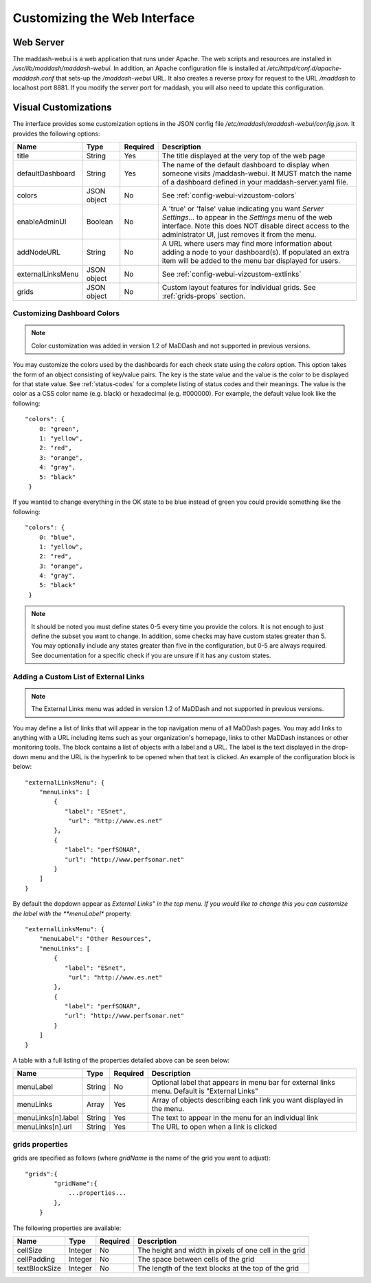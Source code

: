 *****************************
Customizing the Web Interface
*****************************

Web Server
==========
The maddash-webui is a web application that runs under Apache. The web scripts and resources are installed in */usr/lib/maddash/maddash-webui*. In addition, an Apache configuration file is installed at */etc/httpd/conf.d/apache-maddash.conf* that sets-up the */maddash-webui* URL. It also creates a reverse proxy for request to the URL */maddash* to localhost port 8881. If you modify the server port for maddash, you will also need to update this configuration.


.. _config-webui-vizcustom:

Visual Customizations
=====================
The interface provides some customization options in the JSON config file */etc/maddash/maddash-webui/config.json*. It provides the following options:

+------------------+-------------+----------+---------------------------------------------------------------------------------------------------------------------------------------------------------------------------------------------------------------------------+
| Name             | Type        | Required | Description                                                                                                                                                                                                               |
+==================+=============+==========+===========================================================================================================================================================================================================================+ 
| title            | String      | Yes      | The title displayed at the very top of the web page                                                                                                                                                                       |
+------------------+-------------+----------+---------------------------------------------------------------------------------------------------------------------------------------------------------------------------------------------------------------------------+ 
| defaultDashboard | String      | Yes      | The name of the default dashboard to display when someone visits /maddash-webui. It MUST match the name of a dashboard defined in your maddash-server.yaml file.                                                          | 
+------------------+-------------+----------+---------------------------------------------------------------------------------------------------------------------------------------------------------------------------------------------------------------------------+
| colors           | JSON object | No       | See :ref:`config-webui-vizcustom-colors`                                                                                                                                                                                  |
+------------------+-------------+----------+---------------------------------------------------------------------------------------------------------------------------------------------------------------------------------------------------------------------------+
| enableAdminUI    | Boolean     | No       | A 'true' or 'false' value indicating you want *Server Settings...* to appear in the *Settings* menu of the web interface. Note this does NOT disable direct access to the administrator UI, just removes it from the menu.|
+------------------+-------------+----------+---------------------------------------------------------------------------------------------------------------------------------------------------------------------------------------------------------------------------+
| addNodeURL       | String      | No       | A URL where users may find more information about adding a node to your dashboard(s). If populated an extra item will be added to the menu bar displayed for users.                                                       |
+------------------+-------------+----------+---------------------------------------------------------------------------------------------------------------------------------------------------------------------------------------------------------------------------+
| externalLinksMenu| JSON object | No       | See :ref:`config-webui-vizcustom-extlinks`                                                                                                                                                                                |
+------------------+-------------+----------+---------------------------------------------------------------------------------------------------------------------------------------------------------------------------------------------------------------------------+
| grids            | JSON object | No       | Custom layout features for individual grids. See :ref:`grids-props` section.                                                                                                                                              | 
+------------------+-------------+----------+---------------------------------------------------------------------------------------------------------------------------------------------------------------------------------------------------------------------------+

.. _config-webui-vizcustom-colors:

Customizing Dashboard Colors
----------------------------
.. note:: Color customization was added in version 1.2 of MaDDash and not supported in previous versions.

You may customize the colors used by the dashboards for each check state using the *colors* option. This option takes the form of an object consisting of key/value pairs. The key is the state value and the value is the color to be displayed for that state value.  See :ref:`status-codes` for a complete listing of status codes and their meanings.  The value is the color as a CSS color name (e.g. black) or hexadecimal (e.g. #000000). For example, the default value look like the following::

    "colors": {
        0: "green",
        1: "yellow",
        2: "red",
        3: "orange",
        4: "gray",
        5: "black"
     }

If you wanted to change everything in the OK state to be blue instead of green you could provide something like the following::

    "colors": {
        0: "blue",
        1: "yellow",
        2: "red",
        3: "orange",
        4: "gray",
        5: "black"
     }

.. note:: It should be noted you must define states 0-5 every time you provide the colors. It is not enough to just define the subset you want to change. In addition, some checks may have custom states greater than 5. You may optionally include any states greater than five  in the configuration, but 0-5 are always required. See documentation for a specific check if you are unsure if it has any custom states.

.. _config-webui-vizcustom-extlinks:

Adding a Custom List of External Links
---------------------------------------
.. note:: The External Links menu was added in version 1.2 of MaDDash and not supported in previous versions.

You may define a list of links that will appear in the top navigation menu of all MaDDash pages. You may add links to anything with a URL including items such as your organization's homepage, links to other MaDDash instances or other monitoring tools. The block contains a list of objects with a label and a URL. The label is the text displayed in the drop-down menu and the URL is the hyperlink to be opened when that text is clicked. An example of the configuration block is below::
    
    "externalLinksMenu": {
        "menuLinks": [
            { 
               "label": "ESnet",
                "url": "http://www.es.net"
            },
            {
               "label": "perfSONAR",
               "url": "http://www.perfsonar.net"
            }
        ]
    }
    
By default the dopdown appear as *External Links" in the top menu. If you would like to change this you can customize the label with the **menuLabel** property::

    "externalLinksMenu": {
        "menuLabel": "Other Resources",
        "menuLinks": [
            { 
               "label": "ESnet",
                "url": "http://www.es.net"
            },
            {
               "label": "perfSONAR",
               "url": "http://www.perfsonar.net"
            }
        ]
    }

A table with a full listing of the properties detailed above can be seen below:

+--------------------+---------+----------+----------------------------------------------------------------------------------------------+
| Name               | Type    | Required | Description                                                                                  | 
+====================+=========+==========+==============================================================================================+
| menuLabel          | String  | No       | Optional label that appears in menu bar for external links menu. Default is "External Links" | 
+--------------------+---------+----------+----------------------------------------------------------------------------------------------+
| menuLinks          | Array   | Yes      | Array of objects describing each link you want displayed in the menu.                        |
+--------------------+---------+----------+----------------------------------------------------------------------------------------------+ 
| menuLinks[n].label | String  | Yes      | The text to appear in the menu for an individual link                                        |
+--------------------+---------+----------+----------------------------------------------------------------------------------------------+
| menuLinks[n].url   | String  | Yes      | The URL to open when a link is clicked                                                       |
+--------------------+---------+----------+----------------------------------------------------------------------------------------------+

.. _grids-props:

grids properties
----------------
grids are specified as follows (where *gridName* is the name of the grid you want to adjust)::

    "grids":{
            "gridName":{
                ...properties...
            },
        }

The following properties are available:

+---------------+---------+----------+--------------------------------------------------------+
| Name          | Type    | Required | Description                                            | 
+===============+=========+==========+========================================================+
| cellSize      | Integer | No       | The height and width in pixels of one cell in the grid | 
+---------------+---------+----------+--------------------------------------------------------+
| cellPadding   | Integer | No       | The space between cells of the grid                    |
+---------------+---------+----------+--------------------------------------------------------+ 
| textBlockSize | Integer | No       | The length of the text blocks at the top of the grid   |
+---------------+---------+----------+--------------------------------------------------------+
 